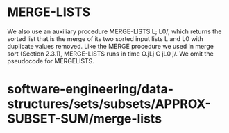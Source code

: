 * MERGE-LISTS

We also use an auxiliary procedure MERGE-LISTS.L; L0/, which returns the
sorted list that is the merge of its two sorted input lists L and L0
with duplicate values removed. Like the MERGE procedure we used in merge
sort (Section 2.3.1), MERGE-LISTS runs in time O.jLj C jL0 j/. We omit
the pseudocode for MERGELISTS.

* software-engineering/data-structures/sets/subsets/APPROX-SUBSET-SUM/merge-lists
